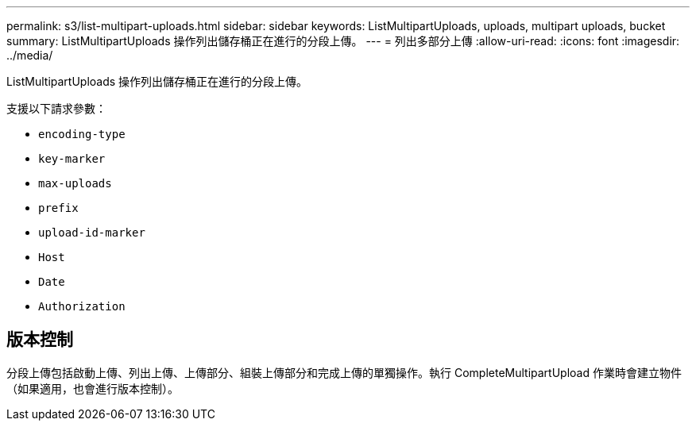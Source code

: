 ---
permalink: s3/list-multipart-uploads.html 
sidebar: sidebar 
keywords: ListMultipartUploads, uploads, multipart uploads, bucket 
summary: ListMultipartUploads 操作列出儲存桶正在進行的分段上傳。 
---
= 列出多部分上傳
:allow-uri-read: 
:icons: font
:imagesdir: ../media/


[role="lead"]
ListMultipartUploads 操作列出儲存桶正在進行的分段上傳。

支援以下請求參數：

* `encoding-type`
* `key-marker`
* `max-uploads`
* `prefix`
* `upload-id-marker`
* `Host`
* `Date`
* `Authorization`




== 版本控制

分段上傳包括啟動上傳、列出上傳、上傳部分、組裝上傳部分和完成上傳的單獨操作。執行 CompleteMultipartUpload 作業時會建立物件（如果適用，也會進行版本控制）。
